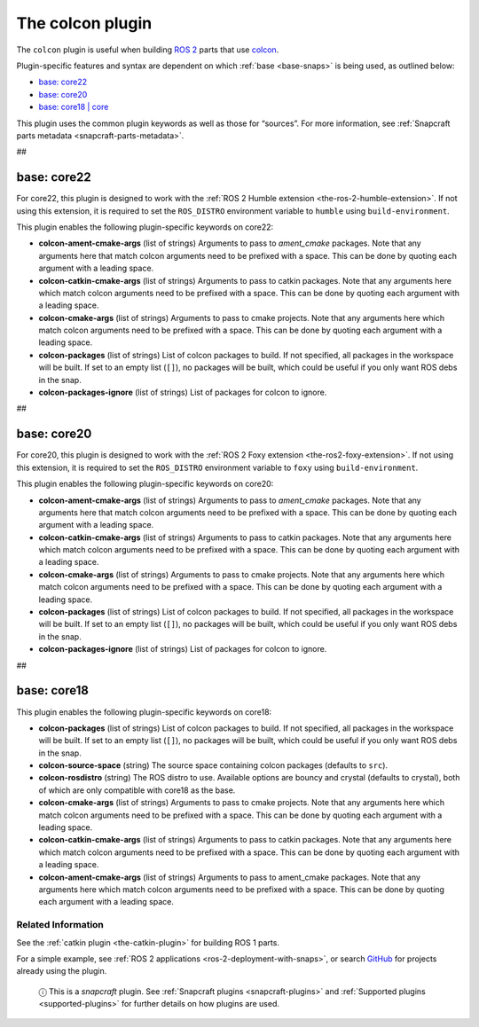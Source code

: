 .. 11895.md

.. _the-colcon-plugin:

The colcon plugin
=================

The ``colcon`` plugin is useful when building `ROS 2 <http://www.ros.org/>`__ parts that use `colcon <https://colcon.readthedocs.io/en/released/>`__.

Plugin-specific features and syntax are dependent on which :ref:`base <base-snaps>` is being used, as outlined below:

-  `base: core22 <the-colcon-plugin-core22_>`__
-  `base: core20 <the-colcon-plugin-core20_>`__
-  `base: core18 \| core <the-colcon-plugin-core18_>`__

This plugin uses the common plugin keywords as well as those for “sources”. For more information, see :ref:`Snapcraft parts metadata <snapcraft-parts-metadata>`.

##


.. _the-colcon-plugin-core22:

base: core22
~~~~~~~~~~~~

For core22, this plugin is designed to work with the :ref:`ROS 2 Humble extension <the-ros-2-humble-extension>`. If not using this extension, it is required to set the ``ROS_DISTRO`` environment variable to ``humble`` using ``build-environment``.

This plugin enables the following plugin-specific keywords on core22:

-  **colcon-ament-cmake-args** (list of strings) Arguments to pass to *ament_cmake* packages. Note that any arguments here that match colcon arguments need to be prefixed with a space. This can be done by quoting each argument with a leading space.
-  **colcon-catkin-cmake-args** (list of strings) Arguments to pass to catkin packages. Note that any arguments here which match colcon arguments need to be prefixed with a space. This can be done by quoting each argument with a leading space.
-  **colcon-cmake-args** (list of strings) Arguments to pass to cmake projects. Note that any arguments here which match colcon arguments need to be prefixed with a space. This can be done by quoting each argument with a leading space.
-  **colcon-packages** (list of strings) List of colcon packages to build. If not specified, all packages in the workspace will be built. If set to an empty list (``[]``), no packages will be built, which could be useful if you only want ROS debs in the snap.
-  **colcon-packages-ignore** (list of strings) List of packages for colcon to ignore.

##


.. _the-colcon-plugin-core20:

base: core20
~~~~~~~~~~~~

For core20, this plugin is designed to work with the :ref:`ROS 2 Foxy extension <the-ros2-foxy-extension>`. If not using this extension, it is required to set the ``ROS_DISTRO`` environment variable to ``foxy`` using ``build-environment``.

This plugin enables the following plugin-specific keywords on core20:

-  **colcon-ament-cmake-args** (list of strings) Arguments to pass to *ament_cmake* packages. Note that any arguments here that match colcon arguments need to be prefixed with a space. This can be done by quoting each argument with a leading space.
-  **colcon-catkin-cmake-args** (list of strings) Arguments to pass to catkin packages. Note that any arguments here which match colcon arguments need to be prefixed with a space. This can be done by quoting each argument with a leading space.
-  **colcon-cmake-args** (list of strings) Arguments to pass to cmake projects. Note that any arguments here which match colcon arguments need to be prefixed with a space. This can be done by quoting each argument with a leading space.
-  **colcon-packages** (list of strings) List of colcon packages to build. If not specified, all packages in the workspace will be built. If set to an empty list (``[]``), no packages will be built, which could be useful if you only want ROS debs in the snap.
-  **colcon-packages-ignore** (list of strings) List of packages for colcon to ignore.

##


.. _the-colcon-plugin-core18:

base: core18
~~~~~~~~~~~~

This plugin enables the following plugin-specific keywords on core18:

-  **colcon-packages** (list of strings) List of colcon packages to build. If not specified, all packages in the workspace will be built. If set to an empty list (``[]``), no packages will be built, which could be useful if you only want ROS debs in the snap.
-  **colcon-source-space** (string) The source space containing colcon packages (defaults to ``src``).
-  **colcon-rosdistro** (string) The ROS distro to use. Available options are bouncy and crystal (defaults to crystal), both of which are only compatible with core18 as the base.
-  **colcon-cmake-args** (list of strings) Arguments to pass to cmake projects. Note that any arguments here which match colcon arguments need to be prefixed with a space. This can be done by quoting each argument with a leading space.
-  **colcon-catkin-cmake-args** (list of strings) Arguments to pass to catkin packages. Note that any arguments here which match colcon arguments need to be prefixed with a space. This can be done by quoting each argument with a leading space.
-  **colcon-ament-cmake-args** (list of strings) Arguments to pass to ament_cmake packages. Note that any arguments here which match colcon arguments need to be prefixed with a space. This can be done by quoting each argument with a leading space.

Related Information
-------------------

See the :ref:`catkin plugin <the-catkin-plugin>` for building ROS 1 parts.

For a simple example, see :ref:`ROS 2 applications <ros-2-deployment-with-snaps>`, or search `GitHub <https://github.com/search?q=path%3Asnapcraft.yaml+%22plugin%3A+colcon%22&type=Code>`__ for projects already using the plugin.

   ⓘ This is a *snapcraft* plugin. See :ref:`Snapcraft plugins <snapcraft-plugins>` and :ref:`Supported plugins <supported-plugins>` for further details on how plugins are used.
